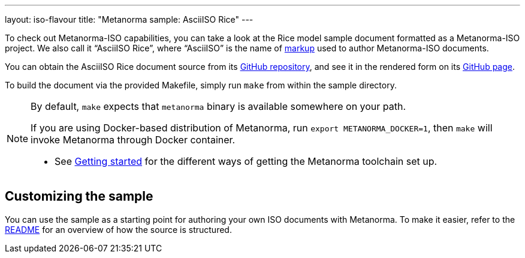 ---
layout: iso-flavour
title: "Metanorma sample: AsciiISO Rice"
---

To check out Metanorma-ISO capabilities, you can take a look at the Rice model
sample document formatted as a Metanorma-ISO project.
We also call it “AsciiISO Rice”, where “AsciiISO” is the name of link:../markup/[markup]
used to author Metanorma-ISO documents.

You can obtain the AsciiISO Rice document source
from its https://github.com/riboseinc/isodoc-rice/[GitHub repository],
and see it in the rendered form on its https://riboseinc.github.io/isodoc-rice/[GitHub page].

To build the document via the provided Makefile, simply run `make` from within
the sample directory.

[NOTE]
====
By default, `make` expects that  `metanorma` binary is available somewhere on your path.

If you are using Docker-based distribution of Metanorma,
run `export METANORMA_DOCKER=1`, then `make` will invoke Metanorma through Docker container.

- See link:/docs/getting-started/#installing-the-metanorma-toolchain[Getting started]
  for the different ways of getting the Metanorma toolchain set up.
====

== Customizing the sample

You can use the sample as a starting point for authoring your own ISO documents with Metanorma.
To make it easier, refer to the https://github.com/riboseinc/isodoc-rice/[README]
for an overview of how the source is structured.
